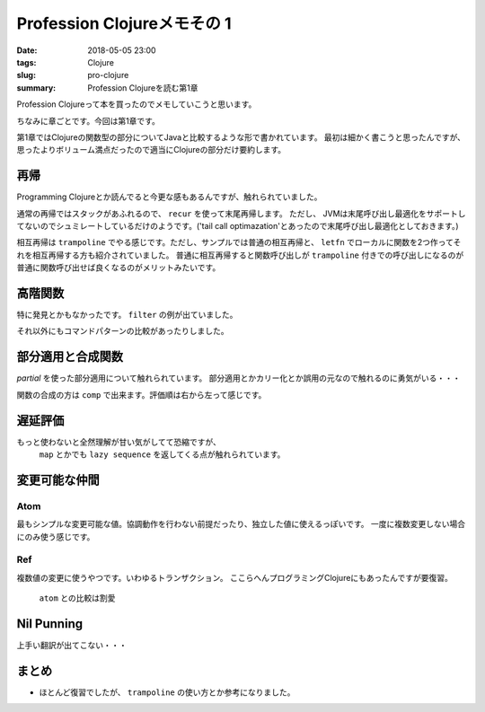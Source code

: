 Profession Clojureメモその 1
################################

:date: 2018-05-05 23:00
:tags: Clojure
:slug: pro-clojure
:summary: Profession Clojureを読む第1章

Profession Clojureって本を買ったのでメモしていこうと思います。

.. raw:: html

  <div class="kaerebalink-box" style="text-align:left;padding-bottom:20px;font-size:small;/zoom: 1;overflow: hidden;"><div class="kaerebalink-image" style="float:left;margin:0 15px 10px 0;"><a href="https://www.amazon.co.jp/exec/obidos/ASIN/B01G7S4SGK/zonuko-22/" target="_blank" ><img src="https://images-fe.ssl-images-amazon.com/images/I/51PAVy95uvL._SL160_.jpg" style="border: none;" /></a></div><div class="kaerebalink-info" style="line-height:120%;/zoom: 1;overflow: hidden;"><div class="kaerebalink-name" style="margin-bottom:10px;line-height:120%"><a href="https://www.amazon.co.jp/exec/obidos/ASIN/B01G7S4SGK/zonuko-22/" target="_blank" >Professional Clojure</a><div class="kaerebalink-powered-date" style="font-size:8pt;margin-top:5px;font-family:verdana;line-height:120%">posted with <a href="http://kaereba.com" rel="nofollow" target="_blank">カエレバ</a></div></div><div class="kaerebalink-detail" style="margin-bottom:5px;">Jeremy Anderson,Michael Gaare,Justin Holguín,Nick Bailey,Timothy Pratley Wrox 2016-05-25    </div><div class="kaerebalink-link1" style="margin-top:10px;"></div></div><div class="booklink-footer" style="clear: left"></div></div>

ちなみに章ごとです。今回は第1章です。

第1章ではClojureの関数型の部分についてJavaと比較するような形で書かれています。
最初は細かく書こうと思ったんですが、思ったよりボリューム満点だったので適当にClojureの部分だけ要約します。

============================================
再帰
============================================

Programming Clojureとか読んでると今更な感もあるんですが、触れられていました。

通常の再帰ではスタックがあふれるので、 ``recur`` を使って末尾再帰します。 ただし、 JVMは末尾呼び出し最適化をサポートしてないのでシュミレートしているだけのようです。('tail call optimazation'とあったので末尾呼び出し最適化としておきます。)

.. code-block:: Clojure
  :linenos:

  (defn factorial2 [n]
    (loop [count n acc 1]
      (if (zero? count)
        acc
        (recur (dec count) (* acc count)))))

相互再帰は ``trampoline`` でやる感じです。ただし、サンプルでは普通の相互再帰と、 ``letfn`` でローカルに関数を2つ作ってそれを相互再帰する方も紹介されていました。
普通に相互再帰すると関数呼び出しが ``trampoline`` 付きでの呼び出しになるのが普通に関数呼び出せば良くなるのがメリットみたいです。

.. code-block:: Clojure
  :linenos:

  ;; 使うときはtrampolineなしで普通に呼べば良い
  (defn my-even? [n]
    (letfn [(e? [n] (if (zero? n) true #(o? (dec n))))
            (o? [n] (if (zero? n) false #(e? (dec n))))]
      (trampoline e? n)))

  ;; trampolineはmy-evenの中に閉じ込められているのでそのまま使える
  (defn my-odd? [n]
    (not (my-even? n)))

============================================
高階関数
============================================

特に発見とかもなかったです。 ``filter`` の例が出ていました。

.. code-block:: Clojure
  :linenos:

  (def lst ["a" "b" "c" "d"])
  (filter #(= "a" %) lst)

それ以外にもコマンドパターンの比較があったりしました。

============================================
部分適用と合成関数
============================================

`partial` を使った部分適用について触れられています。
部分適用とかカリー化とか誤用の元なので触れるのに勇気がいる・・・

.. code-block:: Clojure
  :linenos:

  (def twice (partial * 2))
  (map twice [1 2 3 4 5])

関数の合成の方は ``comp`` で出来ます。評価順は右から左って感じです。

.. code-block:: Clojure
  :linenos:

  ;; 2足してから2倍する
  (map (comp (partial * 2) (partial + 2)) [1 2 3 4 5])

============================================
遅延評価
============================================

もっと使わないと全然理解が甘い気がしてて恐縮ですが、
 ``map`` とかでも ``lazy sequence`` を返してくる点が触れられています。

.. code-block:: Clojure
  :linenos:

  ;; lazy-cat全く覚えてなかった
  ;; 素朴な使い方
  (lazy-cat [1 2 3] [4 5 6])

  ;; フィボナッチ ただしプログラミングClojureで紹介されている良くないパターン
  ;; map以下では自分自身が常に変更されて計算されていくイメージ
  ;; [1 1]のときはmapの引数は[1] [1]となり、2が計算される
  ;; 2が分かると[1 1 2]となり[1 1 2]と[1 2]となり3が計算される
  ;; 3が分かると[1 1 2 3]となり[1 1 2 3]と[1 2 3]となり5が計算される
  ;; 以下無限に続くものがmapの引数となるリスト
  (def fib-seq
    (lazy-cat [1 1] (map + (rest fib-seq) fib-seq)))

============================================
変更可能な仲間
============================================

Atom
============================================

最もシンプルな変更可能な値。協調動作を行わない前提だったり、独立した値に使えるっぽいです。
一度に複数変更しない場合にのみ使う感じです。

.. code-block:: Clojure
  :linenos:

  ;; そのまま表示すると#atom[{} 0x755e4715]って感じでセットした値とハッシュ値のセットになる
  (def app-state (atom {}))
  ;; swap!で更新する。第二引数の関数をその後の引数を使って実行する
  ;; #atom[{:current-user "Jeremy"} 0x755e4715]な感じ
  (swap! app-state assoc :current-user "Jeremy")
  ;; 直接上書き更新する場合はreset!
  ;; #atom[{:aaa 1} 0x755e4715]
  (reset! app-state {:aaa 1})
  ;; derefか@で中身を取得
  (:aaa @app-state)

Ref
============================================

複数値の変更に使うやつです。いわゆるトランザクション。
ここらへんプログラミングClojureにもあったんですが要復習。

 ``atom`` との比較は割愛

.. code-block:: Clojure
  :linenos:

  ;; refの定義方法はatomと似た感じ
  (def checking (ref {:balance 500}))
  ;; 協調動作実験用にもう一つ
  (def savings (ref {:balance 250}))

  ;; dosyncで協調動作
  ;; throwされると最初のcommuteは巻き戻される
  ;; 更新自体はalterも存在し、こっちは実行順が保証される
  (dosync
    (commute checking assoc :balance 700)
    (throw (Exception. "Oops..."))
    (commute savings assoc :balance 50))

============================================
Nil Punning
============================================

上手い翻訳が出てこない・・・



============================================
まとめ
============================================

- ほとんど復習でしたが、 ``trampoline`` の使い方とか参考になりました。


